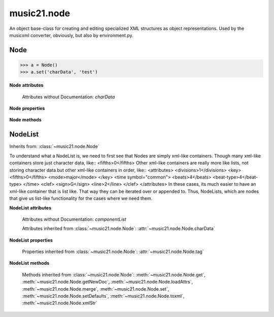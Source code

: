 .. _moduleNode:

music21.node
============

.. WARNING: DO NOT EDIT THIS FILE: AUTOMATICALLY GENERATED

.. module:: music21.node

An object base-class for creating and editing specialized XML structures as object representations.  Used by the musicxml converter, obviously, but also by environment.py. 


.. function:: fixed_writexml(writer, indent=, addindent=, newl=)


Node
----



.. class:: Node()


    

    >>> a = Node()
    >>> a.set('charData', 'test')

    **Node** **attributes**

        Attributes without Documentation: `charData`

    **Node** **properties**

        .. attribute:: tag

            No documentation. 

    **Node** **methods**

        .. method:: get(name)

            No documentation. 

        .. method:: getNewDoc()

            No documentation. 

        .. method:: loadAttrs(attrs)

            Given a SAX attrs object, load all atributes that are named within this object's _attr dictionary. 

        .. method:: merge(other, favorSelf=True)

            Given another similar or commonly used Node object, combine all attributes and return a new object. 

            >>> a = Node()
            >>> a.set('charData', 'green')
            >>> b = Node()
            >>> c = b.merge(a)
            >>> c.get('charData')
            'green' 

        .. method:: set(name, value)

            No documentation. 

        .. method:: setDefaults()

            provide defaults for all necessary attributes at this level 

        .. method:: toxml(doc=None, parent=None, stringOut=0)

            Provides XML output as either a text string or as DOM node. This method can be called recursively to build up nodes on a DOM tree. This method will assume that if an self.charData attribute has been defined this is a text element for this node. Attributes, sub entities, and sub nodes are obtained via subclassed method calls. 

        .. method:: xmlStr()

            Shortcut method to provide quick xml out. 


NodeList
--------

Inherits from: :class:`~music21.node.Node`

.. class:: NodeList()

    To understand what a NodeList is, we need to first see that Nodes are simply xml-like containers. Though many xml-like containers store just character data, like:: <fifths>0</fifths> Other xml-like containers are really more like lists, not storing character data but other xml-like containers in order, like:: <attributes> <divisions>1</divisions> <key> <fifths>0</fifths> <mode>major</mode> </key> <time symbol="common"> <beats>4</beats> <beat-type>4</beat-type> </time> <clef> <sign>G</sign> <line>2</line> </clef> </attributes> In these cases, its much easier to have an xml-like container that is list like. That way they can be iterated over or appended to.  Thus, NodeLists, which are nodes that give us list-like functionality for the cases where we need them. 

    **NodeList** **attributes**

        Attributes without Documentation: `componentList`

        Attributes inherited from :class:`~music21.node.Node`: :attr:`~music21.node.Node.charData`

    **NodeList** **properties**

        Properties inherited from :class:`~music21.node.Node`: :attr:`~music21.node.Node.tag`

    **NodeList** **methods**

        .. method:: append(item)

            No documentation. 

        Methods inherited from :class:`~music21.node.Node`: :meth:`~music21.node.Node.get`, :meth:`~music21.node.Node.getNewDoc`, :meth:`~music21.node.Node.loadAttrs`, :meth:`~music21.node.Node.merge`, :meth:`~music21.node.Node.set`, :meth:`~music21.node.Node.setDefaults`, :meth:`~music21.node.Node.toxml`, :meth:`~music21.node.Node.xmlStr`


